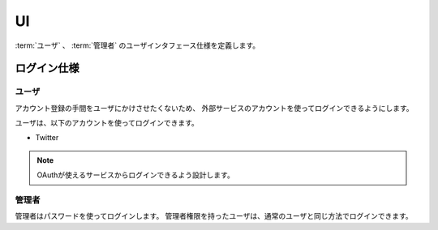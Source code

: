 .. MIT License

    Copyright (c) 2017 yasshi2525

    Permission is hereby granted, free of charge, to any person obtaining a copy
    of this software and associated documentation files (the "Software"), to deal
    in the Software without restriction, including without limitation the rights
    to use, copy, modify, merge, publish, distribute, sublicense, and/or sell
    copies of the Software, and to permit persons to whom the Software is
    furnished to do so, subject to the following conditions:

    The above copyright notice and this permission notice shall be included in all
    copies or substantial portions of the Software.

    THE SOFTWARE IS PROVIDED "AS IS", WITHOUT WARRANTY OF ANY KIND, EXPRESS OR
    IMPLIED, INCLUDING BUT NOT LIMITED TO THE WARRANTIES OF MERCHANTABILITY,
    FITNESS FOR A PARTICULAR PURPOSE AND NONINFRINGEMENT. IN NO EVENT SHALL THE
    AUTHORS OR COPYRIGHT HOLDERS BE LIABLE FOR ANY CLAIM, DAMAGES OR OTHER
    LIABILITY, WHETHER IN AN ACTION OF CONTRACT, TORT OR OTHERWISE, ARISING FROM,
    OUT OF OR IN CONNECTION WITH THE SOFTWARE OR THE USE OR OTHER DEALINGS IN THE
    SOFTWARE.

UI
==

:term:`ユーザ` 、 :term:`管理者` のユーザインタフェース仕様を定義します。

.. _login-spec:

ログイン仕様
------------

ユーザ
^^^^^^

アカウント登録の手間をユーザにかけさせたくないため、
外部サービスのアカウントを使ってログインできるようにします。

ユーザは、以下のアカウントを使ってログインできます。

* Twitter

.. note ::

    OAuthが使えるサービスからログインできるよう設計します。

管理者
^^^^^^

管理者はパスワードを使ってログインします。
管理者権限を持ったユーザは、通常のユーザと同じ方法でログインできます。